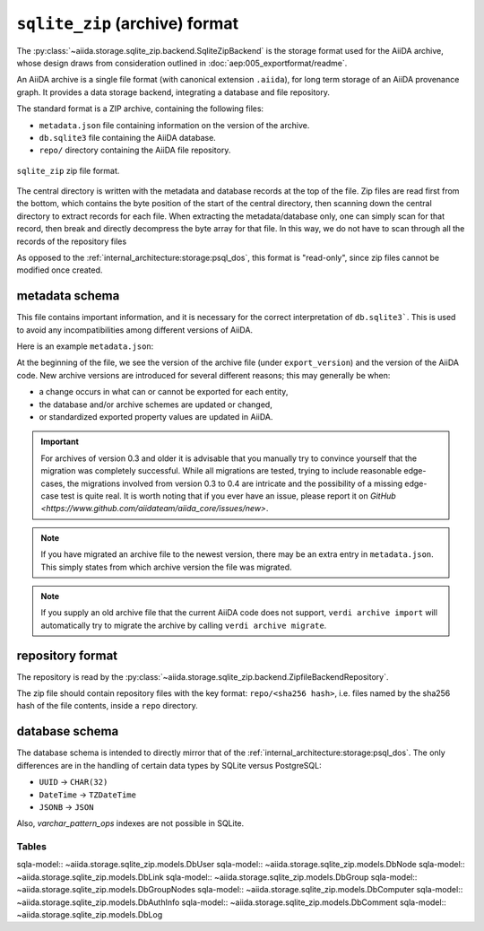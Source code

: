 .. _internal_architecture:storage:sqlite_zip:

``sqlite_zip`` (archive) format
*******************************

The :py:class:`~aiida.storage.sqlite_zip.backend.SqliteZipBackend` is the storage format used for the AiiDA archive,
whose design draws from consideration outlined in :doc:`aep:005_exportformat/readme`.

An AiiDA archive is a single file format (with canonical extension ``.aiida``), for long term storage of an AiiDA provenance graph.
It provides a data storage backend, integrating a database and file repository.

The standard format is a ZIP archive, containing the following files:

* ``metadata.json`` file containing information on the version of the archive.
* ``db.sqlite3`` file containing the AiiDA database.
* ``repo/`` directory containing the AiiDA file repository.

.. figure:: static/archive-file-structure.*
    :width: 60%
    :align: center

    ``sqlite_zip`` zip file format.

The central directory is written with the metadata and database records at the top of the file.
Zip files are read first from the bottom, which contains the byte position of the start of the central directory, then scanning down the central directory to extract records for each file.
When extracting the metadata/database only, one can simply scan for that record, then break and directly decompress the byte array for that file.
In this way, we do not have to scan through all the records of the repository files

As opposed to the :ref:`internal_architecture:storage:psql_dos`, this format is "read-only", since zip files cannot be modified once created.

.. _internal_architecture:storage:sqlite_zip:metadata:

metadata schema
---------------

This file contains important information, and it is necessary for the correct interpretation of ``db.sqlite3```.
This is used to avoid any incompatibilities among different versions of AiiDA.

Here is an example ``metadata.json``:

.. literalinclude :: static/metadata.json
   :language: json

At the beginning of the file, we see the version of the archive file (under ``export_version``) and the version of the AiiDA code.
New archive versions are introduced for several different reasons; this may generally be when:

* a change occurs in what can or cannot be exported for each entity,
* the database and/or archive schemes are updated or changed,
* or standardized exported property values are updated in AiiDA.

.. important::
    For archives of version 0.3 and older it is advisable that you manually try to convince yourself that the migration was completely successful.
    While all migrations are tested, trying to include reasonable edge-cases, the migrations involved from version 0.3 to 0.4 are intricate and the possibility of a missing edge-case test is quite real.
    It is worth noting that if you ever have an issue, please report it on `GitHub <https://www.github.com/aiidateam/aiida_core/issues/new>`.

.. note::
    If you have migrated an archive file to the newest version, there may be an extra entry in ``metadata.json``.
    This simply states from which archive version the file was migrated.

.. note::

    If you supply an old archive file that the current AiiDA code does not support, ``verdi archive import`` will automatically try to migrate the archive by calling ``verdi archive migrate``.

.. _internal_architecture:storage:sqlite_zip:data-json:

repository format
-----------------

The repository is read by the :py:class:`~aiida.storage.sqlite_zip.backend.ZipfileBackendRepository`.

The zip file should contain repository files with the key format: ``repo/<sha256 hash>``, i.e. files named by the sha256 hash of the file contents, inside a ``repo`` directory.


database schema
---------------

The database schema is intended to directly mirror that of the :ref:`internal_architecture:storage:psql_dos`.
The only differences are in the handling of certain data types by SQLite versus PostgreSQL:

- ``UUID`` -> ``CHAR(32)``
- ``DateTime`` -> ``TZDateTime``
- ``JSONB`` -> ``JSON``

Also, `varchar_pattern_ops` indexes are not possible in SQLite.


Tables
......
sqla-model:: ~aiida.storage.sqlite_zip.models.DbUser
sqla-model:: ~aiida.storage.sqlite_zip.models.DbNode
sqla-model:: ~aiida.storage.sqlite_zip.models.DbLink
sqla-model:: ~aiida.storage.sqlite_zip.models.DbGroup
sqla-model:: ~aiida.storage.sqlite_zip.models.DbGroupNodes
sqla-model:: ~aiida.storage.sqlite_zip.models.DbComputer
sqla-model:: ~aiida.storage.sqlite_zip.models.DbAuthInfo
sqla-model:: ~aiida.storage.sqlite_zip.models.DbComment
sqla-model:: ~aiida.storage.sqlite_zip.models.DbLog
